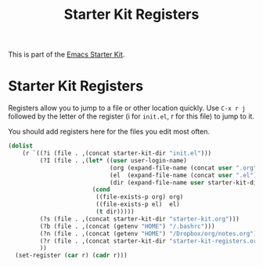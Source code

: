 #+TITLE: Starter Kit Registers
#+OPTIONS: toc:nil num:nil ^:nil

This is part of the [[file:starter-kit.org][Emacs Starter Kit]].

* Starter Kit Registers
Registers allow you to jump to a file or other location quickly. Use
=C-x r j= followed by the letter of the register (i for =init.el=, r
for this file) to jump to it.

You should add registers here for the files you edit most often.

#+name: starter-kit-registers
#+begin_src emacs-lisp :results silent
  (dolist
      (r `((?i (file . ,(concat starter-kit-dir "init.el")))
           (?I (file . ,(let* ((user user-login-name)
                               (org (expand-file-name (concat user ".org") starter-kit-dir))
                               (el  (expand-file-name (concat user ".el") starter-kit-dir))
                               (dir (expand-file-name user starter-kit-dir)))
                          (cond
                           ((file-exists-p org) org)
                           ((file-exists-p el)  el)
                           (t dir)))))
           (?s (file . ,(concat starter-kit-dir "starter-kit.org")))
           (?b (file . ,(concat (getenv "HOME") "/.bashrc")))
           (?n (file . ,(concat (getenv "HOME") "/Dropbox/org/notes.org")))
           (?r (file . ,(concat starter-kit-dir "starter-kit-registers.org")))
           ))
    (set-register (car r) (cadr r)))
#+end_src
